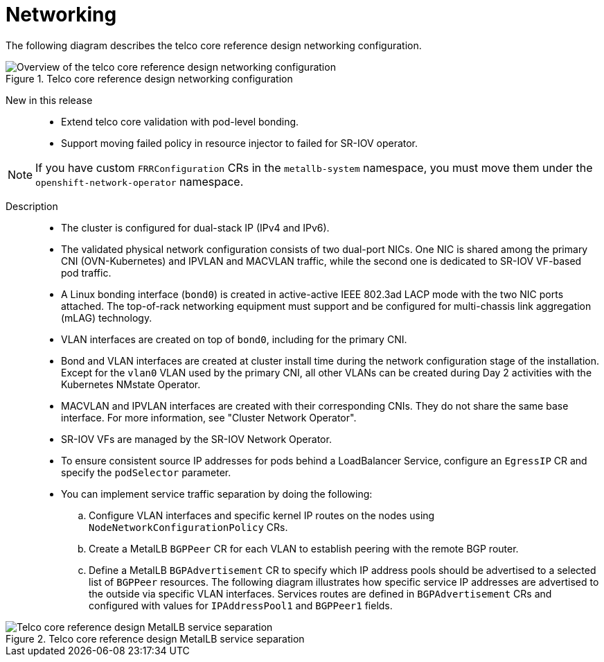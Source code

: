 // Module included in the following assemblies:
//
// * scalability_and_performance/telco_core_ref_design_specs/telco-core-rds.adoc

:_mod-docs-content-type: REFERENCE
[id="telco-core-networking_{context}"]
= Networking

The following diagram describes the telco core reference design networking configuration.

.Telco core reference design networking configuration
image::openshift-telco-core-rds-networking.png[Overview of the telco core reference design networking configuration]


New in this release::
* Extend telco core validation with pod-level bonding.
* Support moving failed policy in resource injector to failed for SR-IOV operator.

[NOTE]
====
If you have custom `FRRConfiguration` CRs in the `metallb-system` namespace, you must move them under the `openshift-network-operator` namespace.
====

Description::
+
--
* The cluster is configured for dual-stack IP (IPv4 and IPv6).
* The validated physical network configuration consists of two dual-port NICs.
One NIC is shared among the primary CNI (OVN-Kubernetes) and IPVLAN and MACVLAN traffic, while the second one is dedicated to SR-IOV VF-based pod traffic.
* A Linux bonding interface (`bond0`) is created in active-active IEEE 802.3ad LACP mode with the two NIC ports attached.
The top-of-rack networking equipment must support and be configured for multi-chassis link aggregation (mLAG) technology.
* VLAN interfaces are created on top of `bond0`, including for the primary CNI.
* Bond and VLAN interfaces are created at cluster install time during the network configuration stage of the installation.
Except for the `vlan0` VLAN used by the primary CNI, all other VLANs can be created during Day 2 activities with the Kubernetes NMstate Operator.
* MACVLAN and IPVLAN interfaces are created with their corresponding CNIs.
They do not share the same base interface.
For more information, see "Cluster Network Operator".
* SR-IOV VFs are managed by the SR-IOV Network Operator.
* To ensure consistent source IP addresses for pods behind a LoadBalancer Service, configure an `EgressIP` CR and specify the `podSelector` parameter.
* You can implement service traffic separation by doing the following:
.. Configure VLAN interfaces and specific kernel IP routes on the nodes using `NodeNetworkConfigurationPolicy` CRs.
.. Create a MetalLB `BGPPeer` CR for each VLAN to establish peering with the remote BGP router.
.. Define a MetalLB `BGPAdvertisement` CR to specify which IP address pools should be advertised to a selected list of `BGPPeer` resources.
The following diagram illustrates how specific service IP addresses are advertised to the outside via specific VLAN interfaces.
Services routes are defined in `BGPAdvertisement` CRs and configured with values for `IPAddressPool1` and `BGPPeer1` fields.
--

.Telco core reference design MetalLB service separation
image::openshift-telco-core-rds-metallb-service-separation.png[Telco core reference design MetalLB service separation]
